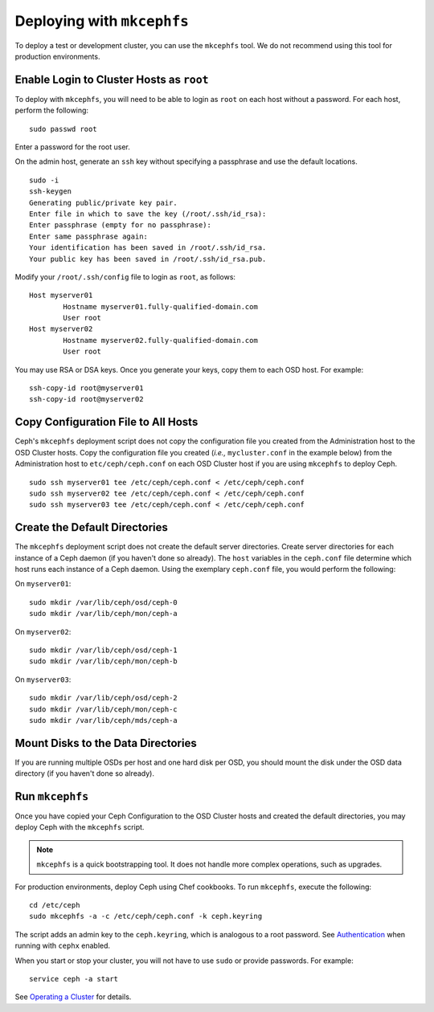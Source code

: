 =============================
 Deploying with ``mkcephfs``
=============================

To deploy a test or development cluster, you can use the ``mkcephfs`` tool.
We do not recommend using this tool for production environments.


Enable Login to Cluster Hosts as ``root``
=========================================

To deploy with ``mkcephfs``, you will need to be able to login as ``root``
on each host without a password. For each host, perform the following:: 

	sudo passwd root

Enter a password for the root user. 

On the admin host, generate an ``ssh`` key without specifying a passphrase
and use the default locations. ::

	sudo -i 
	ssh-keygen
	Generating public/private key pair.
	Enter file in which to save the key (/root/.ssh/id_rsa): 
	Enter passphrase (empty for no passphrase): 
	Enter same passphrase again: 
	Your identification has been saved in /root/.ssh/id_rsa.
	Your public key has been saved in /root/.ssh/id_rsa.pub.
	
Modify your ``/root/.ssh/config`` file to login as ``root``, as follows:: 

	Host myserver01
		Hostname myserver01.fully-qualified-domain.com
		User root
	Host myserver02
		Hostname myserver02.fully-qualified-domain.com
		User root

You may use RSA or DSA keys. Once you generate your keys, copy them to each 
OSD host. For example:: 

	ssh-copy-id root@myserver01
	ssh-copy-id root@myserver02

Copy Configuration File to All Hosts
====================================

Ceph's ``mkcephfs`` deployment script does not copy the configuration file you
created from the Administration host to the OSD Cluster hosts. Copy the
configuration file you created (*i.e.,* ``mycluster.conf`` in the example below)
from the Administration host to ``etc/ceph/ceph.conf`` on each OSD Cluster host
if you are using ``mkcephfs`` to deploy Ceph.

::

	sudo ssh myserver01 tee /etc/ceph/ceph.conf < /etc/ceph/ceph.conf
	sudo ssh myserver02 tee /etc/ceph/ceph.conf < /etc/ceph/ceph.conf
	sudo ssh myserver03 tee /etc/ceph/ceph.conf < /etc/ceph/ceph.conf


Create the Default Directories
==============================

The ``mkcephfs`` deployment script does not create the default server
directories.  Create server directories for each instance of a Ceph daemon (if
you haven't done so already). The ``host``  variables in the ``ceph.conf`` file
determine which host runs each instance of  a Ceph daemon. Using the exemplary
``ceph.conf`` file, you would perform  the following:

On ``myserver01``::

	sudo mkdir /var/lib/ceph/osd/ceph-0
	sudo mkdir /var/lib/ceph/mon/ceph-a

On ``myserver02``::

	sudo mkdir /var/lib/ceph/osd/ceph-1
	sudo mkdir /var/lib/ceph/mon/ceph-b

On ``myserver03``::

	sudo mkdir /var/lib/ceph/osd/ceph-2
	sudo mkdir /var/lib/ceph/mon/ceph-c
	sudo mkdir /var/lib/ceph/mds/ceph-a


Mount Disks to the Data Directories
===================================

If you are running multiple OSDs per host and one hard disk per OSD,  you should
mount the disk under the OSD data directory (if you haven't done so already).


Run ``mkcephfs``
================

Once you have copied your Ceph Configuration to the OSD Cluster hosts
and created the default directories, you may deploy Ceph with the 
``mkcephfs`` script.

.. note::  ``mkcephfs`` is a quick bootstrapping tool. It does not handle more 
           complex operations, such as upgrades.

For production environments, deploy Ceph using Chef cookbooks. To run 
``mkcephfs``, execute the following:: 

   cd /etc/ceph
   sudo mkcephfs -a -c /etc/ceph/ceph.conf -k ceph.keyring
	
The script adds an admin key to the ``ceph.keyring``, which is analogous to a 
root password. See `Authentication`_ when running with ``cephx`` enabled.

When you start or stop your cluster, you will not have to use ``sudo`` or
provide passwords. For example:: 

	service ceph -a start

See `Operating a Cluster`_ for details.


.. _Authentication: ../authentication
.. _Operating a Cluster: ../../init/